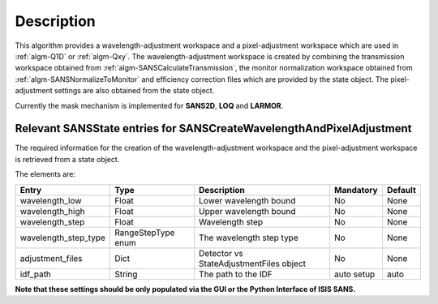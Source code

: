 .. algorithm::

.. summary::

.. relatedalgorithms::

.. properties::

Description
-----------

This algorithm provides a wavelength-adjustment workspace and a pixel-adjustment workspace which are used in :ref:`algm-Q1D` or  :ref:`algm-Qxy`.
The wavelength-adjustment workspace is created by combining the transmission workspace obtained
from  :ref:`algm-SANSCalculateTransmission`, the monitor normalization workspace obtained from :ref:`algm-SANSNormalizeToMonitor` and
efficiency correction files which are provided by the state object. The pixel-adjustment settings are also obtained
from the state object.


Currently the mask mechanism is implemented for **SANS2D**, **LOQ** and **LARMOR**.


Relevant SANSState entries for SANSCreateWavelengthAndPixelAdjustment
~~~~~~~~~~~~~~~~~~~~~~~~~~~~~~~~~~~~~~~~~~~~~~~~~~~~~~~~~~~~~~~~~~~~~

The required information for the creation of the wavelength-adjustment workspace and the pixel-adjustment workspace is retrieved from a state object.

The elements are:

+---------------------------------+----------------+-------------------------------------+--------------------+--------+
| Entry                           | Type           | Description                         | Mandatory          | Default|
+=================================+================+=====================================+====================+========+
| wavelength_low                  | Float          | Lower wavelength bound              | No                 | None   |
+---------------------------------+----------------+-------------------------------------+--------------------+--------+
| wavelength_high                 | Float          | Upper wavelength bound              | No                 | None   |
+---------------------------------+----------------+-------------------------------------+--------------------+--------+
| wavelength_step                 | Float          | Wavelength step                     | No                 | None   |
+---------------------------------+----------------+-------------------------------------+--------------------+--------+
| wavelength_step_type            | RangeStepType  | The wavelength step type            | No                 | None   |
|                                 | enum           |                                     |                    |        |
+---------------------------------+----------------+-------------------------------------+--------------------+--------+
| adjustment_files                | Dict           | Detector vs StateAdjustmentFiles    | No                 | None   |
|                                 |                | object                              |                    |        |
+---------------------------------+----------------+-------------------------------------+--------------------+--------+
| idf_path                        | String         | The path to the IDF                 | auto setup         | auto   |
+---------------------------------+----------------+-------------------------------------+--------------------+--------+


**Note that these settings should be only populated via the GUI or the Python Interface of ISIS SANS.**


.. categories::

.. sourcelink::
